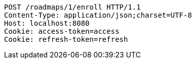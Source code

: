 [source,http,options="nowrap"]
----
POST /roadmaps/1/enroll HTTP/1.1
Content-Type: application/json;charset=UTF-8
Host: localhost:8080
Cookie: access-token=access
Cookie: refresh-token=refresh

----